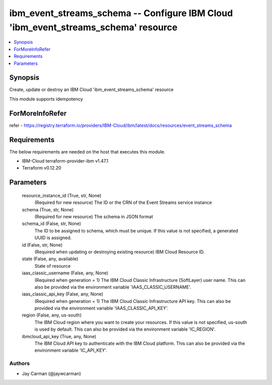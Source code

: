 
ibm_event_streams_schema -- Configure IBM Cloud 'ibm_event_streams_schema' resource
===================================================================================

.. contents::
   :local:
   :depth: 1


Synopsis
--------

Create, update or destroy an IBM Cloud 'ibm_event_streams_schema' resource

This module supports idempotency


ForMoreInfoRefer
----------------
refer - https://registry.terraform.io/providers/IBM-Cloud/ibm/latest/docs/resources/event_streams_schema

Requirements
------------
The below requirements are needed on the host that executes this module.

- IBM-Cloud terraform-provider-ibm v1.47.1
- Terraform v0.12.20



Parameters
----------

  resource_instance_id (True, str, None)
    (Required for new resource) The ID or the CRN of the Event Streams service instance


  schema (True, str, None)
    (Required for new resource) The schema in JSON format


  schema_id (False, str, None)
    The ID to be assigned to schema, which must be unique. If this value is not specified, a generated UUID is assigned.


  id (False, str, None)
    (Required when updating or destroying existing resource) IBM Cloud Resource ID.


  state (False, any, available)
    State of resource


  iaas_classic_username (False, any, None)
    (Required when generation = 1) The IBM Cloud Classic Infrastructure (SoftLayer) user name. This can also be provided via the environment variable 'IAAS_CLASSIC_USERNAME'.


  iaas_classic_api_key (False, any, None)
    (Required when generation = 1) The IBM Cloud Classic Infrastructure API key. This can also be provided via the environment variable 'IAAS_CLASSIC_API_KEY'.


  region (False, any, us-south)
    The IBM Cloud region where you want to create your resources. If this value is not specified, us-south is used by default. This can also be provided via the environment variable 'IC_REGION'.


  ibmcloud_api_key (True, any, None)
    The IBM Cloud API key to authenticate with the IBM Cloud platform. This can also be provided via the environment variable 'IC_API_KEY'.













Authors
~~~~~~~

- Jay Carman (@jaywcarman)

